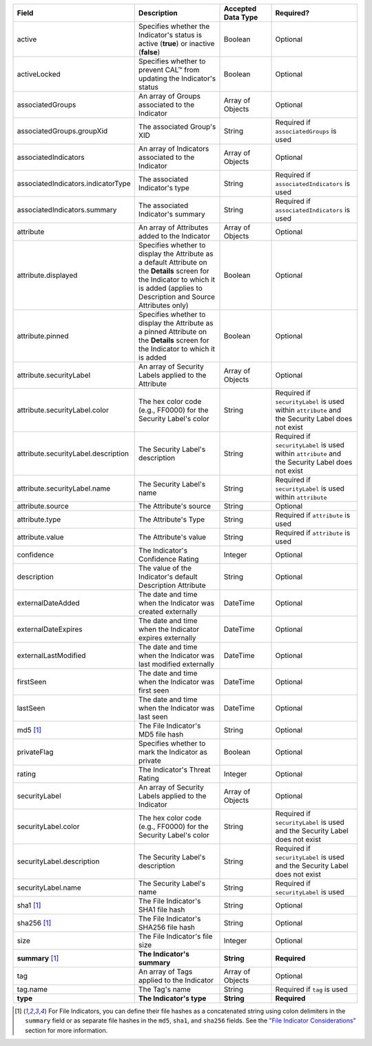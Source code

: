 .. list-table::
   :widths: 35 25 15 25
   :header-rows: 1

   * - Field
     - Description
     - Accepted Data Type
     - Required?
   * - active
     - Specifies whether the Indicator's status is active (**true**) or inactive (**false**)
     - Boolean
     - Optional
   * - activeLocked
     - Specifies whether to prevent CAL™ from updating the Indicator's status
     - Boolean
     - Optional
   * - associatedGroups
     - An array of Groups associated to the Indicator
     - Array of Objects
     - Optional
   * - associatedGroups.groupXid
     - The associated Group's XID
     - String
     - Required if ``associatedGroups`` is used
   * - associatedIndicators
     - An array of Indicators associated to the Indicator
     - Array of Objects
     - Optional
   * - associatedIndicators.indicatorType
     - The associated Indicator's type
     - String
     - Required if ``associatedIndicators`` is used
   * - associatedIndicators.summary
     - The associated Indicator's summary
     - String
     - Required if ``associatedIndicators`` is used
   * - attribute
     - An array of Attributes added to the Indicator
     - Array of Objects
     - Optional
   * - attribute.displayed
     - Specifies whether to display the Attribute as a default Attribute on the **Details** screen for the Indicator to which it is added (applies to Description and Source Attributes only)
     - Boolean
     - Optional
   * - attribute.pinned
     - Specifies whether to display the Attribute as a pinned Attribute on the **Details** screen for the Indicator to which it is added
     - Boolean
     - Optional
   * - attribute.securityLabel
     - An array of Security Labels applied to the Attribute
     - Array of Objects
     - Optional
   * - attribute.securityLabel.color
     - The hex color code (e.g., FF0000) for the Security Label's color
     - String
     - Required if ``securityLabel`` is used within ``attribute`` and the Security Label does not exist
   * - attribute.securityLabel.description
     - The Security Label's description
     - String
     - Required if ``securityLabel`` is used within ``attribute`` and the Security Label does not exist
   * - attribute.securityLabel.name
     - The Security Label's name
     - String
     - Required if ``securityLabel`` is used within ``attribute``
   * - attribute.source
     - The Attribute's source
     - String
     - Optional
   * - attribute.type
     - The Attribute's Type
     - String
     - Required if ``attribute`` is used
   * - attribute.value
     - The Attribute's value
     - String
     - Required if ``attribute`` is used
   * - confidence
     - The Indicator's Confidence Rating
     - Integer
     - Optional
   * - description
     - The value of the Indicator's default Description Attribute
     - String
     - Optional
   * - externalDateAdded
     - The date and time when the Indicator was created externally
     - DateTime
     - Optional
   * - externalDateExpires
     - The date and time when the Indicator expires externally
     - DateTime
     - Optional
   * - externalLastModified
     - The date and time when the Indicator was last modified externally
     - DateTime
     - Optional
   * - firstSeen
     - The date and time when the Indicator was first seen
     - DateTime
     - Optional
   * - lastSeen
     - The date and time when the Indicator was last seen
     - DateTime
     - Optional
   * - md5 [1]_
     - The File Indicator's MD5 file hash
     - String
     - Optional
   * - privateFlag
     - Specifies whether to mark the Indicator as private
     - Boolean
     - Optional
   * - rating
     - The Indicator's Threat Rating
     - Integer
     - Optional
   * - securityLabel
     - An array of Security Labels applied to the Indicator
     - Array of Objects
     - Optional
   * - securityLabel.color
     - The hex color code (e.g., FF0000) for the Security Label's color
     - String
     - Required if ``securityLabel`` is used and the Security Label does not exist
   * - securityLabel.description
     - The Security Label's description
     - String
     - Required if ``securityLabel`` is used and the Security Label does not exist
   * - securityLabel.name
     - The Security Label's name
     - String
     - Required if ``securityLabel`` is used
   * - sha1 [1]_
     - The File Indicator's SHA1 file hash
     - String
     - Optional
   * - sha256 [1]_
     - The File Indicator's SHA256 file hash
     - String
     - Optional
   * - size
     - The File Indicator's file size
     - Integer
     - Optional
   * - **summary** [1]_
     - **The Indicator's summary**
     - **String**
     - **Required**
   * - tag
     - An array of Tags applied to the Indicator
     - Array of Objects
     - Optional
   * - tag.name
     - The Tag's name
     - String
     - Required if ``tag`` is used
   * - **type**
     - **The Indicator's type**
     - **String**
     - **Required**

.. [1] For File Indicators, you can define their file hashes as a concatenated string using colon delimiters in the ``summary`` field or as separate file hashes in the ``md5``, ``sha1``, and ``sha256`` fields. See the `"File Indicator Considerations" <#id9>`_ section for more information.